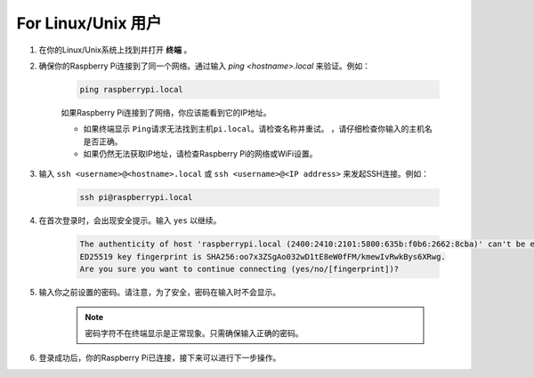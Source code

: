 For Linux/Unix 用户
==========================

#. 在你的Linux/Unix系统上找到并打开 **终端** 。

#. 确保你的Raspberry Pi连接到了同一个网络。通过输入 `ping <hostname>.local` 来验证。例如：

    .. code-block::

        ping raspberrypi.local

    如果Raspberry Pi连接到了网络，你应该能看到它的IP地址。

    * 如果终端显示 ``Ping请求无法找到主机pi.local。请检查名称并重试。`` ，请仔细检查你输入的主机名是否正确。
    * 如果仍然无法获取IP地址，请检查Raspberry Pi的网络或WiFi设置。

#. 输入 ``ssh <username>@<hostname>.local`` 或 ``ssh <username>@<IP address>`` 来发起SSH连接。例如：

    .. code-block::

        ssh pi@raspberrypi.local

#. 在首次登录时，会出现安全提示。输入 ``yes`` 以继续。

    .. code-block::

        The authenticity of host 'raspberrypi.local (2400:2410:2101:5800:635b:f0b6:2662:8cba)' can't be established.
        ED25519 key fingerprint is SHA256:oo7x3ZSgAo032wD1tE8eW0fFM/kmewIvRwkBys6XRwg.
        Are you sure you want to continue connecting (yes/no/[fingerprint])?

#. 输入你之前设置的密码。请注意，为了安全，密码在输入时不会显示。

    .. note::
        密码字符不在终端显示是正常现象。只需确保输入正确的密码。

#. 登录成功后，你的Raspberry Pi已连接，接下来可以进行下一步操作。
